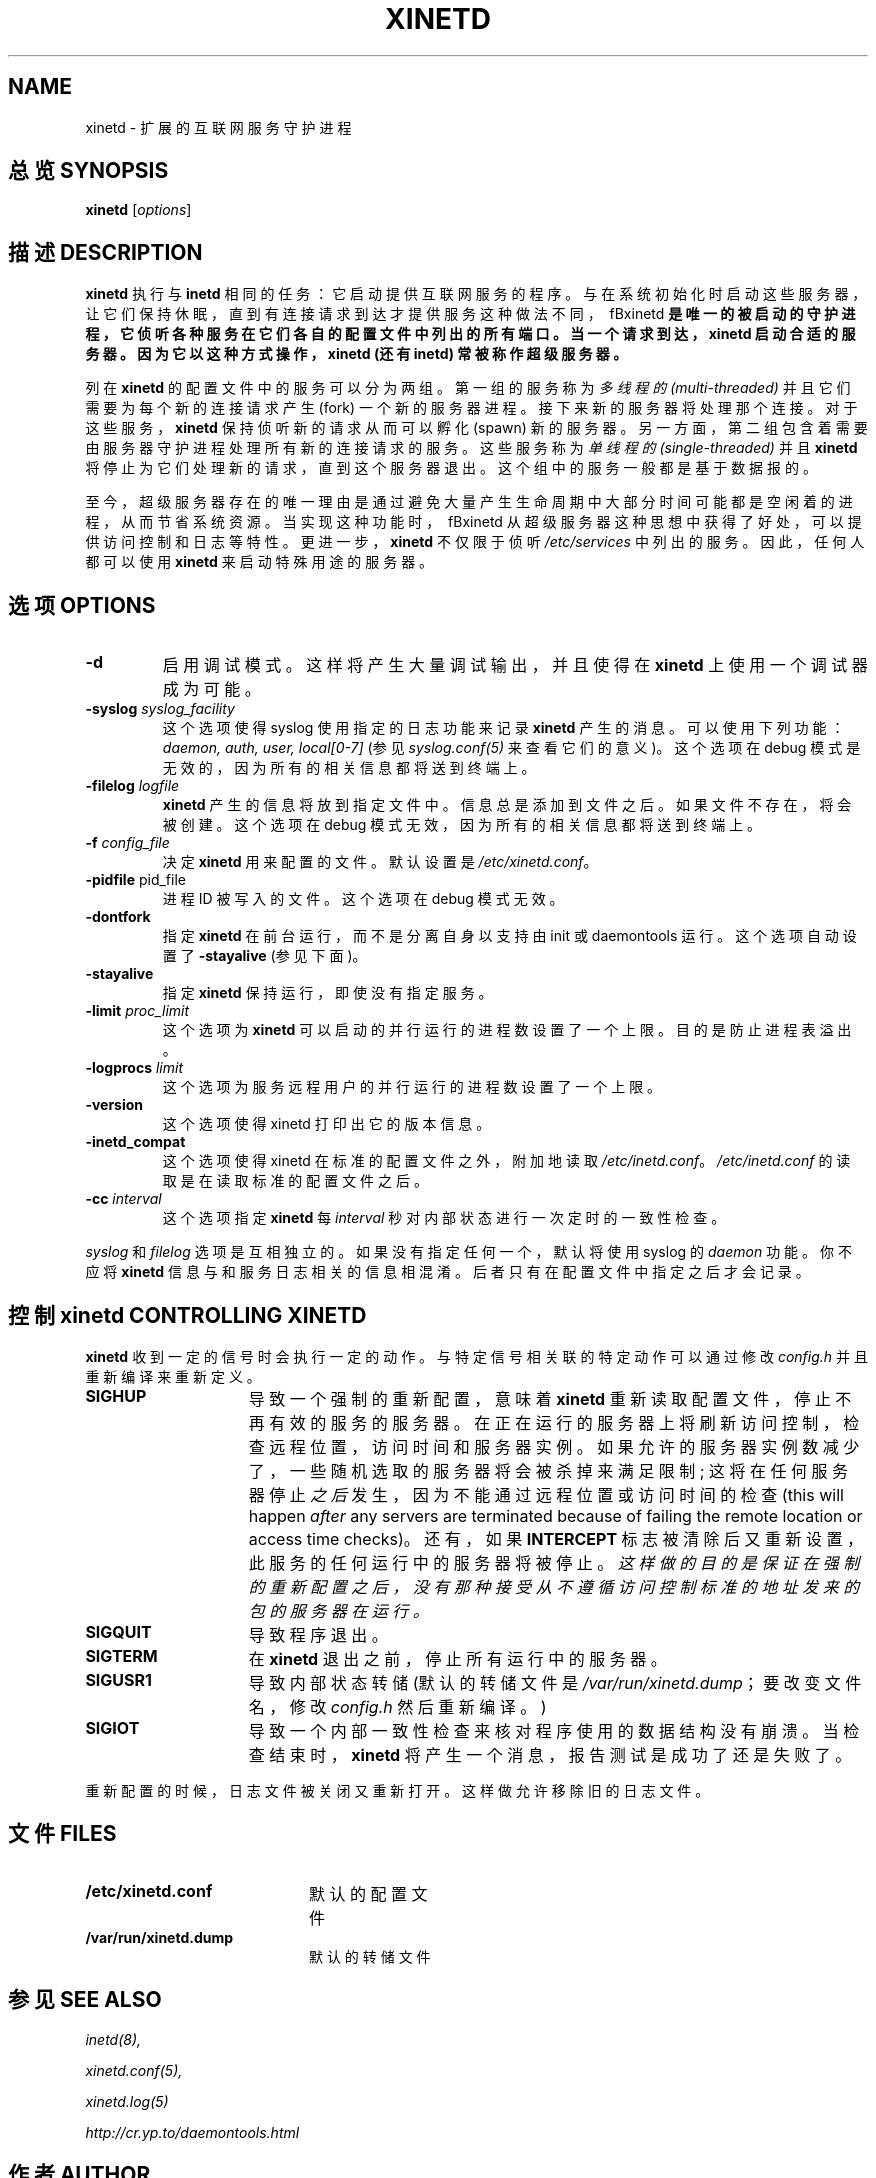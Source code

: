 .\"(c) Copyright 1992 by Panagiotis Tsirigotis
.\"(c) Sections Copyright 1998-2001 by Rob Braun
.\"All rights reserved.  The file named COPYRIGHT specifies the terms
.\"and conditions for redistribution.
.\"
.TH XINETD 8 "14 June 2001"
.\" *************************** NAME *********************************
.SH NAME
xinetd \- 扩展的互联网服务守护进程
.\" *************************** SYNOPSIS *********************************
.SH 总览 SYNOPSIS
.B xinetd
[\fIoptions\fP]
.\" *************************** DESCRIPTION *********************************
.SH 描述 DESCRIPTION
\fBxinetd\fP 执行与 \fBinetd\fP 相同的任务：它启动提供互联网服务的程序。与在系统初始化时启动这些服务器，让它们保持休眠，直到有连接请求到达才提供服务这种做法不同，\ fBxinetd\fP 是唯一的被启动的守护进程，它侦听各种服务在它们各自的配置文件中列出的所有端口。当一个请求到达，\fBxinetd\fP  启动合适的服务器。因为它以这种方式操作，\fBxinetd\fP (还有 \fBinetd\fP) 常被称作超级服务器。
.LP
列在 \fBxinetd\fP 的配置文件中的服务可以分为两组。第一组的服务称为
.I "多线程的 (multi-threaded)"
并且它们需要为每个新的连接请求产生 (fork) 一个新的服务器进程。接下来新的服务器将处理那个连接。对于这些服务，\fBxinetd\fP 保持侦听新的请求从而可以孵化 (spawn) 新的服务器。另一方面，第二组包含着需要由服务器守护进程处理所有新的连接请求的服务。这些服务称为
.I "单线程的 (single-threaded)"
并且 \fBxinetd\fP 将停止为它们处理新的请求，直到这个服务器退出。这个组中的服务一般都是基于数据报的。
.LP
至今，超级服务器存在的唯一理由是通过避免大量产生生命周期中大部分时间可能都是空闲着的进程，从而节省系统资源。当实现这种功能时，\ fBxinetd\fP 从超级服务器这种思想中获得了好处，可以提供访问控制和日志等特性。更进一步，\fBxinetd\fP 不仅限于侦听
.I /etc/services
中列出的服务。因此，任何人都可以使用 \fBxinetd\fP 来启动特殊用途的服务器。
.\" *************************** OPTIONS *********************************
.SH 选项 OPTIONS
.TP
.BR \-d
启用调试模式。这样将产生大量调试输出，并且使得在 \fBxinetd\fP 上使用一个调试器成为可能。
.TP
.BI \-syslog " syslog_facility"
这个选项使得 syslog 使用指定的日志功能来记录 \fBxinetd\fP 产生的消息。可以使用下列功能：
.I daemon,
.I auth,
.I user,
.I "local[0-7]"
(参见 \fIsyslog.conf(5)\fP 来查看它们的意义)。这个选项在 debug 模式是无效的，因为所有的相关信息都将送到终端上。
.TP
.BI \-filelog " logfile"
\fBxinetd\fP 产生的信息将放到指定文件中。信息总是添加到文件之后。如果文件不存在，将会被创建。这个选项在 debug 模式无效，因为所有的相关信息都将送到终端上。
.TP
.BI \-f " config_file"
决定\fBxinetd\fP 用来配置的文件。默认设置是 \fI/etc/xinetd.conf\fP。
.TP
.BR \-pidfile " pid_file"
.br
进程 ID 被写入的文件。这个选项在 debug 模式无效。
.TP
.BI \-dontfork
指定\fBxinetd\fP 在前台运行，而不是分离自身以支持由 init 或 daemontools 运行。这个选项自动设置了
.B \-stayalive
(参见下面)。
.TP
.BI \-stayalive
指定\fBxinetd\fP 保持运行，即使没有指定服务。
.TP
.BI \-limit " proc_limit"
这个选项为
.B xinetd
可以启动的并行运行的进程数设置了一个上限。目的是防止进程表溢出。
.TP
.BI \-logprocs " limit"
这个选项为服务远程用户的并行运行的进程数设置了一个上限。
.TP
.BI \-version
这个选项使得 xinetd 打印出它的版本信息。
.TP
.BI \-inetd_compat
这个选项使得 xinetd 在标准的配置文件之外，附加地读取\fI/etc/inetd.conf\fR。\fI/etc/inetd.conf\fR 的读取是在读取标准的配置文件之后。
.TP
.BI \-cc " interval"
这个选项指定
.B xinetd
每
.I interval
秒对内部状态进行一次定时的一致性检查。
.LP
\fIsyslog\fP 和 \fIfilelog\fP 选项是互相独立的。如果没有指定任何一个，默认将使用 syslog 的
.I daemon
功能。你不应将 \fBxinetd\fP 信息与和服务日志相关的信息相混淆。后者只有在配置文件中指定之后才会记录。
.\" *********************** CONTROLLING XINETD ****************************
.SH "控制 xinetd CONTROLLING XINETD"
.LP
\fBxinetd\fP 收到一定的信号时会执行一定的动作。与特定信号相关联的特定动作可以通过修改 \fIconfig.h\fP 并且重新编译来重新定义。
.TP 15
.B SIGHUP
导致一个强制的重新配置，意味着 \fBxinetd\fP 重新读取配置文件，停止不再有效的服务的服务器。在正在运行的服务器上将刷新访问控制，检查远程位置，访问时间和服务器实例。如果允许的服务器实例数减少了，一些随机选取的服务器将会被杀掉来满足限制; 这将在任何服务器停止\fI之后\fR发生，因为不能通过远程位置或访问时间的检查(this will happen \fIafter\fP any servers are terminated because of failing the remote location or access time checks)。还有，如果
.B INTERCEPT
标志被清除后又重新设置，此服务的任何运行中的服务器将被停止。\fI这样做的目的是保证在强制的重新配置之后，没有那种接受从不遵循访问控制标准的地址发来的包的服务器在运行。
.TP
.B SIGQUIT
导致程序退出。
.TP
.B SIGTERM
在 \fBxinetd\fP 退出之前，停止所有运行中的服务器。
.TP
.B SIGUSR1
导致内部状态转储 (默认的转储文件是 \fI/var/run/xinetd.dump\fP；要改变文件名，修改 \fIconfig.h\fP 然后重新编译。)
.TP
.B SIGIOT
导致一个内部一致性检查来核对程序使用的数据结构没有崩溃。当检查结束时，
.B xinetd
将产生一个消息，报告测试是成功了还是失败了。
.LP
重新配置的时候，日志文件被关闭又重新打开。这样做允许移除旧的日志文件。
.\" *********************** FILES ****************************
.SH 文件 FILES
.LP
.PD .1v
.TP 20
.B /etc/xinetd.conf
默认的配置文件
.TP
.B /var/run/xinetd.dump
默认的转储文件
.PD
.\" *********************** SEE ALSO ****************************
.SH "参见 SEE ALSO"
.I "inetd(8),"
.LP
.I "xinetd.conf(5),"
.LP
.I "xinetd.log(5)"
.LP
.I "http://cr.yp.to/daemontools.html
.\" *********************** AUTHOR ****************************
.SH 作者 AUTHOR
Panos Tsirigotis, CS Dept, University of Colorado, Boulder
Rob Braun
.\" *********************** PRONUNCIATION ****************************
.SH 发音 PRONUNCIATION
zy-net-d
.SH "[中文版维护人]"
.B 袁乙钧 <bbbush@163.com>
.SH "[中文版最新更新]"
.B 2003.11.04
.SH "《中国linux论坛man手册页翻译计划》:"
.BI http://cmpp.linuxforum.net 
